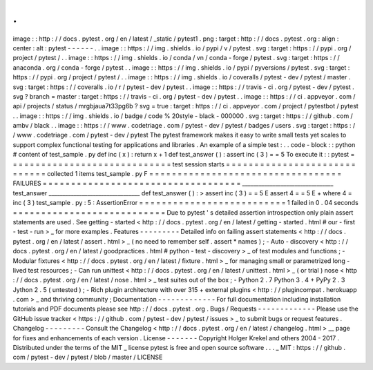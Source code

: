 .
.
image
:
:
http
:
/
/
docs
.
pytest
.
org
/
en
/
latest
/
_static
/
pytest1
.
png
:
target
:
http
:
/
/
docs
.
pytest
.
org
:
align
:
center
:
alt
:
pytest
-
-
-
-
-
-
.
.
image
:
:
https
:
/
/
img
.
shields
.
io
/
pypi
/
v
/
pytest
.
svg
:
target
:
https
:
/
/
pypi
.
org
/
project
/
pytest
/
.
.
image
:
:
https
:
/
/
img
.
shields
.
io
/
conda
/
vn
/
conda
-
forge
/
pytest
.
svg
:
target
:
https
:
/
/
anaconda
.
org
/
conda
-
forge
/
pytest
.
.
image
:
:
https
:
/
/
img
.
shields
.
io
/
pypi
/
pyversions
/
pytest
.
svg
:
target
:
https
:
/
/
pypi
.
org
/
project
/
pytest
/
.
.
image
:
:
https
:
/
/
img
.
shields
.
io
/
coveralls
/
pytest
-
dev
/
pytest
/
master
.
svg
:
target
:
https
:
/
/
coveralls
.
io
/
r
/
pytest
-
dev
/
pytest
.
.
image
:
:
https
:
/
/
travis
-
ci
.
org
/
pytest
-
dev
/
pytest
.
svg
?
branch
=
master
:
target
:
https
:
/
/
travis
-
ci
.
org
/
pytest
-
dev
/
pytest
.
.
image
:
:
https
:
/
/
ci
.
appveyor
.
com
/
api
/
projects
/
status
/
mrgbjaua7t33pg6b
?
svg
=
true
:
target
:
https
:
/
/
ci
.
appveyor
.
com
/
project
/
pytestbot
/
pytest
.
.
image
:
:
https
:
/
/
img
.
shields
.
io
/
badge
/
code
%
20style
-
black
-
000000
.
svg
:
target
:
https
:
/
/
github
.
com
/
ambv
/
black
.
.
image
:
:
https
:
/
/
www
.
codetriage
.
com
/
pytest
-
dev
/
pytest
/
badges
/
users
.
svg
:
target
:
https
:
/
/
www
.
codetriage
.
com
/
pytest
-
dev
/
pytest
The
pytest
framework
makes
it
easy
to
write
small
tests
yet
scales
to
support
complex
functional
testing
for
applications
and
libraries
.
An
example
of
a
simple
test
:
.
.
code
-
block
:
:
python
#
content
of
test_sample
.
py
def
inc
(
x
)
:
return
x
+
1
def
test_answer
(
)
:
assert
inc
(
3
)
=
=
5
To
execute
it
:
:
pytest
=
=
=
=
=
=
=
=
=
=
=
=
=
=
=
=
=
=
=
=
=
=
=
=
=
=
=
=
=
test
session
starts
=
=
=
=
=
=
=
=
=
=
=
=
=
=
=
=
=
=
=
=
=
=
=
=
=
=
=
=
=
collected
1
items
test_sample
.
py
F
=
=
=
=
=
=
=
=
=
=
=
=
=
=
=
=
=
=
=
=
=
=
=
=
=
=
=
=
=
=
=
=
=
=
FAILURES
=
=
=
=
=
=
=
=
=
=
=
=
=
=
=
=
=
=
=
=
=
=
=
=
=
=
=
=
=
=
=
=
=
=
=
_________________________________
test_answer
_________________________________
def
test_answer
(
)
:
>
assert
inc
(
3
)
=
=
5
E
assert
4
=
=
5
E
+
where
4
=
inc
(
3
)
test_sample
.
py
:
5
:
AssertionError
=
=
=
=
=
=
=
=
=
=
=
=
=
=
=
=
=
=
=
=
=
=
=
=
=
=
1
failed
in
0
.
04
seconds
=
=
=
=
=
=
=
=
=
=
=
=
=
=
=
=
=
=
=
=
=
=
=
=
=
=
=
Due
to
pytest
'
s
detailed
assertion
introspection
only
plain
assert
statements
are
used
.
See
getting
-
started
<
http
:
/
/
docs
.
pytest
.
org
/
en
/
latest
/
getting
-
started
.
html
#
our
-
first
-
test
-
run
>
_
for
more
examples
.
Features
-
-
-
-
-
-
-
-
-
Detailed
info
on
failing
assert
statements
<
http
:
/
/
docs
.
pytest
.
org
/
en
/
latest
/
assert
.
html
>
_
(
no
need
to
remember
self
.
assert
*
names
)
;
-
Auto
-
discovery
<
http
:
/
/
docs
.
pytest
.
org
/
en
/
latest
/
goodpractices
.
html
#
python
-
test
-
discovery
>
_
of
test
modules
and
functions
;
-
Modular
fixtures
<
http
:
/
/
docs
.
pytest
.
org
/
en
/
latest
/
fixture
.
html
>
_
for
managing
small
or
parametrized
long
-
lived
test
resources
;
-
Can
run
unittest
<
http
:
/
/
docs
.
pytest
.
org
/
en
/
latest
/
unittest
.
html
>
_
(
or
trial
)
nose
<
http
:
/
/
docs
.
pytest
.
org
/
en
/
latest
/
nose
.
html
>
_
test
suites
out
of
the
box
;
-
Python
2
.
7
Python
3
.
4
+
PyPy
2
.
3
Jython
2
.
5
(
untested
)
;
-
Rich
plugin
architecture
with
over
315
+
external
plugins
<
http
:
/
/
plugincompat
.
herokuapp
.
com
>
_
and
thriving
community
;
Documentation
-
-
-
-
-
-
-
-
-
-
-
-
-
For
full
documentation
including
installation
tutorials
and
PDF
documents
please
see
http
:
/
/
docs
.
pytest
.
org
.
Bugs
/
Requests
-
-
-
-
-
-
-
-
-
-
-
-
-
Please
use
the
GitHub
issue
tracker
<
https
:
/
/
github
.
com
/
pytest
-
dev
/
pytest
/
issues
>
_
to
submit
bugs
or
request
features
.
Changelog
-
-
-
-
-
-
-
-
-
Consult
the
Changelog
<
http
:
/
/
docs
.
pytest
.
org
/
en
/
latest
/
changelog
.
html
>
__
page
for
fixes
and
enhancements
of
each
version
.
License
-
-
-
-
-
-
-
Copyright
Holger
Krekel
and
others
2004
-
2017
.
Distributed
under
the
terms
of
the
MIT
_
license
pytest
is
free
and
open
source
software
.
.
.
_
MIT
:
https
:
/
/
github
.
com
/
pytest
-
dev
/
pytest
/
blob
/
master
/
LICENSE
